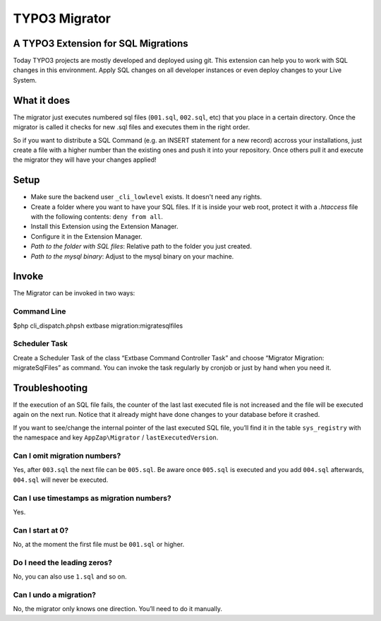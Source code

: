 TYPO3 Migrator |exticon|
========================

A TYPO3 Extension for SQL Migrations
------------------------------------

Today TYPO3 projects are mostly developed and deployed using git. This
extension can help you to work with SQL changes in this environment.
Apply SQL changes on all developer instances or even deploy changes to
your Live System.

What it does
------------

The migrator just executes numbered sql files (``001.sql``, ``002.sql``,
etc) that you place in a certain directory. Once the migrator is called
it checks for new .sql files and executes them in the right order.

So if you want to distribute a SQL Command (e.g. an INSERT statement for
a new record) accross your installations, just create a file with a
higher number than the existing ones and push it into your repository.
Once others pull it and execute the migrator they will have your changes
applied!

Setup
-----

-  Make sure the backend user ``_cli_lowlevel`` exists. It doesn't need
   any rights.
-  Create a folder where you want to have your SQL files. If it is
   inside your web root, protect it with a *.htaccess* file with the
   following contents: ``deny from all``.
-  Install this Extension using the Extension Manager.
-  Configure it in the Extension Manager.
-  *Path to the folder with SQL files*: Relative path to the folder you
   just created.
-  *Path to the mysql binary*: Adjust to the mysql binary on your
   machine.

Invoke
------

The Migrator can be invoked in two ways:

Command Line
~~~~~~~~~~~~

$php cli\_dispatch.phpsh extbase migration:migratesqlfiles

Scheduler Task
~~~~~~~~~~~~~~

Create a Scheduler Task of the class “Extbase Command Controller Task”
and choose “Migrator Migration: migrateSqlFiles” as command. You can
invoke the task regularly by cronjob or just by hand when you need it.

Troubleshooting
---------------

If the execution of an SQL file fails, the counter of the last last
executed file is not increased and the file will be executed again on
the next run. Notice that it already might have done changes to your
database before it crashed.

If you want to see/change the internal pointer of the last executed SQL
file, you’ll find it in the table ``sys_registry`` with the namespace
and key ``AppZap\Migrator`` / ``lastExecutedVersion``.

Can I omit migration numbers?
~~~~~~~~~~~~~~~~~~~~~~~~~~~~~

Yes, after ``003.sql`` the next file can be ``005.sql``. Be aware once
``005.sql`` is executed and you add ``004.sql`` afterwards, ``004.sql``
will never be executed.

Can I use timestamps as migration numbers?
~~~~~~~~~~~~~~~~~~~~~~~~~~~~~~~~~~~~~~~~~~

Yes.

Can I start at 0?
~~~~~~~~~~~~~~~~~

No, at the moment the first file must be ``001.sql`` or higher.

Do I need the leading zeros?
~~~~~~~~~~~~~~~~~~~~~~~~~~~~

No, you can also use ``1.sql`` and so on.

Can I undo a migration?
~~~~~~~~~~~~~~~~~~~~~~~

No, the migrator only knows one direction. You’ll need to do it
manually.

.. |exticon| image:: https://raw.githubusercontent.com/smichaelsen/typo3-migrator/develop/ext_icon.gif
